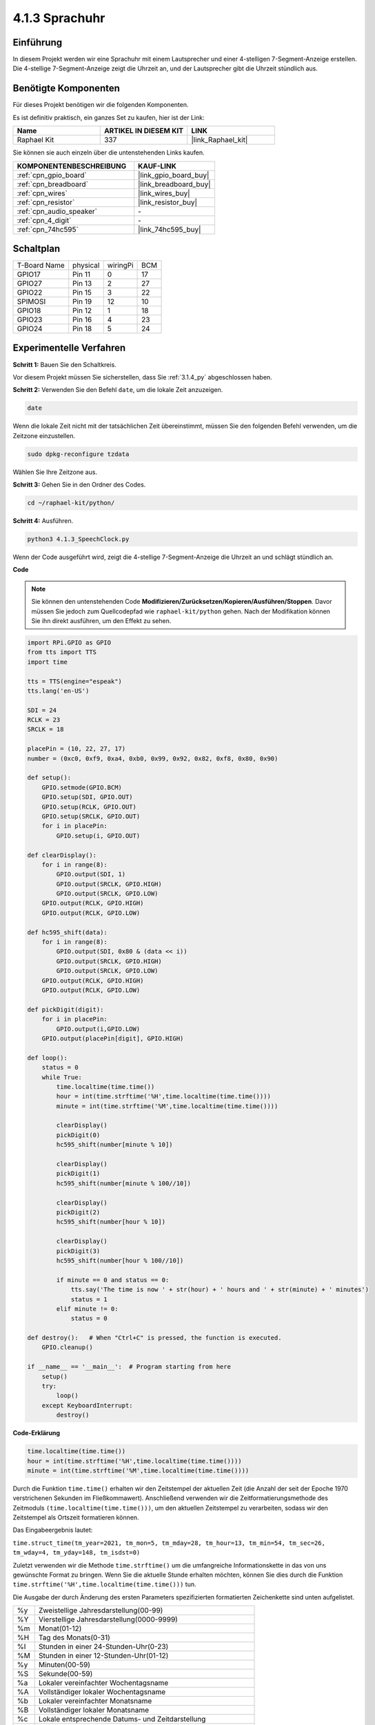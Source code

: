 .. _4.1.3_py:

4.1.3 Sprachuhr
~~~~~~~~~~~~~~~~~~~

Einführung
-----------------

In diesem Projekt werden wir eine Sprachuhr mit einem Lautsprecher und einer 4-stelligen 7-Segment-Anzeige erstellen. Die 4-stellige 7-Segment-Anzeige zeigt die Uhrzeit an, und der Lautsprecher gibt die Uhrzeit stündlich aus.

Benötigte Komponenten
------------------------------

Für dieses Projekt benötigen wir die folgenden Komponenten.

.. image:: ../img/3.1.17components.png
  :width: 800
  :align: center

Es ist definitiv praktisch, ein ganzes Set zu kaufen, hier ist der Link:

.. list-table::
    :widths: 20 20 20
    :header-rows: 1

    *   - Name	
        - ARTIKEL IN DIESEM KIT
        - LINK
    *   - Raphael Kit
        - 337
        - |link_Raphael_kit|

Sie können sie auch einzeln über die untenstehenden Links kaufen.

.. list-table::
    :widths: 30 20
    :header-rows: 1

    *   - KOMPONENTENBESCHREIBUNG
        - KAUF-LINK

    *   - :ref:`cpn_gpio_board`
        - |link_gpio_board_buy|
    *   - :ref:`cpn_breadboard`
        - |link_breadboard_buy|
    *   - :ref:`cpn_wires`
        - |link_wires_buy|
    *   - :ref:`cpn_resistor`
        - |link_resistor_buy|
    *   - :ref:`cpn_audio_speaker`
        - \-
    *   - :ref:`cpn_4_digit`
        - \-
    *   - :ref:`cpn_74hc595`
        - |link_74hc595_buy|


Schaltplan
--------------------------

============ ======== ======== ===
T-Board Name physical wiringPi BCM
GPIO17       Pin 11   0        17
GPIO27       Pin 13   2        27
GPIO22       Pin 15   3        22
SPIMOSI      Pin 19   12       10
GPIO18       Pin 12   1        18
GPIO23       Pin 16   4        23
GPIO24       Pin 18   5        24
============ ======== ======== ===

.. image:: ../img/schmatic_4_digit.png

.. image:: ../img/3.1.17_schematic.png
  :width: 500
  :align: center

Experimentelle Verfahren
----------------------------

**Schritt 1:** Bauen Sie den Schaltkreis.

.. image:: ../img/3.1.17fritzing.png
  :width: 900
  :align: center

Vor diesem Projekt müssen Sie sicherstellen, dass Sie :ref:`3.1.4_py` abgeschlossen haben.

**Schritt 2:** Verwenden Sie den Befehl ``date``, um die lokale Zeit anzuzeigen.

.. raw:: html

   <run></run>

.. code-block:: 

    date

Wenn die lokale Zeit nicht mit der tatsächlichen Zeit übereinstimmt, müssen Sie den folgenden Befehl verwenden, um die Zeitzone einzustellen.

.. raw:: html

   <run></run>

.. code-block:: 

    sudo dpkg-reconfigure tzdata

Wählen Sie Ihre Zeitzone aus.

.. image:: ../img/tzdata.png

**Schritt 3:** Gehen Sie in den Ordner des Codes.

.. raw:: html

   <run></run>

.. code-block::

    cd ~/raphael-kit/python/

**Schritt 4:** Ausführen.

.. raw:: html

   <run></run>

.. code-block::

    python3 4.1.3_SpeechClock.py

Wenn der Code ausgeführt wird, zeigt die 4-stellige 7-Segment-Anzeige die Uhrzeit an und schlägt stündlich an.

**Code**

.. note::
    Sie können den untenstehenden Code **Modifizieren/Zurücksetzen/Kopieren/Ausführen/Stoppen**. Davor müssen Sie jedoch zum Quellcodepfad wie ``raphael-kit/python`` gehen. Nach der Modifikation können Sie ihn direkt ausführen, um den Effekt zu sehen.

.. raw:: html

    <run></run>

.. code-block:: python

    import RPi.GPIO as GPIO
    from tts import TTS
    import time

    tts = TTS(engine="espeak")
    tts.lang('en-US')

    SDI = 24
    RCLK = 23
    SRCLK = 18

    placePin = (10, 22, 27, 17)
    number = (0xc0, 0xf9, 0xa4, 0xb0, 0x99, 0x92, 0x82, 0xf8, 0x80, 0x90)

    def setup():
        GPIO.setmode(GPIO.BCM)
        GPIO.setup(SDI, GPIO.OUT)
        GPIO.setup(RCLK, GPIO.OUT)
        GPIO.setup(SRCLK, GPIO.OUT)
        for i in placePin:
            GPIO.setup(i, GPIO.OUT)

    def clearDisplay():
        for i in range(8):
            GPIO.output(SDI, 1)
            GPIO.output(SRCLK, GPIO.HIGH)
            GPIO.output(SRCLK, GPIO.LOW)
        GPIO.output(RCLK, GPIO.HIGH)
        GPIO.output(RCLK, GPIO.LOW)    

    def hc595_shift(data): 
        for i in range(8):
            GPIO.output(SDI, 0x80 & (data << i))
            GPIO.output(SRCLK, GPIO.HIGH)
            GPIO.output(SRCLK, GPIO.LOW)
        GPIO.output(RCLK, GPIO.HIGH)
        GPIO.output(RCLK, GPIO.LOW)

    def pickDigit(digit):
        for i in placePin:
            GPIO.output(i,GPIO.LOW)
        GPIO.output(placePin[digit], GPIO.HIGH)

    def loop():
        status = 0                   
        while True:
            time.localtime(time.time())
            hour = int(time.strftime('%H',time.localtime(time.time())))
            minute = int(time.strftime('%M',time.localtime(time.time())))

            clearDisplay() 
            pickDigit(0)  
            hc595_shift(number[minute % 10])
            
            clearDisplay()
            pickDigit(1)
            hc595_shift(number[minute % 100//10])

            clearDisplay()
            pickDigit(2)
            hc595_shift(number[hour % 10])

            clearDisplay()
            pickDigit(3)
            hc595_shift(number[hour % 100//10])

            if minute == 0 and status == 0:
                tts.say('The time is now ' + str(hour) + ' hours and ' + str(minute) + ' minutes')
                status = 1
            elif minute != 0:
                status = 0

    def destroy():   # When "Ctrl+C" is pressed, the function is executed.
        GPIO.cleanup()

    if __name__ == '__main__':  # Program starting from here
        setup()
        try:
            loop()
        except KeyboardInterrupt:
            destroy()

**Code-Erklärung**

.. code-block:: python

    time.localtime(time.time())
    hour = int(time.strftime('%H',time.localtime(time.time())))
    minute = int(time.strftime('%M',time.localtime(time.time())))

Durch die Funktion ``time.time()`` erhalten wir den Zeitstempel der aktuellen Zeit (die Anzahl der seit der Epoche 1970 verstrichenen Sekunden im Fließkommawert). Anschließend verwenden wir die Zeitformatierungsmethode des Zeitmoduls ``(time.localtime(time.time()))``, um den aktuellen Zeitstempel zu verarbeiten, sodass wir den Zeitstempel als Ortszeit formatieren können.

Das Eingabeergebnis lautet:

``time.struct_time(tm_year=2021, tm_mon=5, tm_mday=28, tm_hour=13, tm_min=54, tm_sec=26, tm_wday=4, tm_yday=148, tm_isdst=0)``

Zuletzt verwenden wir die Methode ``time.strftime()`` um die umfangreiche Informationskette in das von uns gewünschte Format zu bringen. Wenn Sie die aktuelle Stunde erhalten möchten, können Sie dies durch die Funktion ``time.strftime('%H',time.localtime(time.time()))`` tun.

Die Ausgabe der durch Änderung des ersten Parameters spezifizierten formatierten Zeichenkette sind unten aufgelistet.

+----+-------------------------------------------------------------+
| %y | Zweistellige Jahresdarstellung(00-99)                       |
+----+-------------------------------------------------------------+
| %Y | Vierstellige Jahresdarstellung(0000-9999)                   |
+----+-------------------------------------------------------------+
| %m | Monat(01-12)                                                |
+----+-------------------------------------------------------------+
| %H | Tag des Monats(0-31)                                        |
+----+-------------------------------------------------------------+
| %I | Stunden in einer 24-Stunden-Uhr(0-23)                       |
+----+-------------------------------------------------------------+
| %M | Stunden in einer 12-Stunden-Uhr(01-12)                      |
+----+-------------------------------------------------------------+
| %y | Minuten(00-59)                                              |
+----+-------------------------------------------------------------+
| %S | Sekunde(00-59)                                              |
+----+-------------------------------------------------------------+
| %a | Lokaler vereinfachter Wochentagsname                        |
+----+-------------------------------------------------------------+
| %A | Vollständiger lokaler Wochentagsname                        |
+----+-------------------------------------------------------------+
| %b | Lokaler vereinfachter Monatsname                            |
+----+-------------------------------------------------------------+
| %B | Vollständiger lokaler Monatsname                            |
+----+-------------------------------------------------------------+
| %c | Lokale entsprechende Datums- und Zeitdarstellung            |
+----+-------------------------------------------------------------+
| %j | Tag des Jahres(001-366)                                     |
+----+-------------------------------------------------------------+
| %p | Das Äquivalent von lokalem Vormittag oder Nachmittag        |
+----+-------------------------------------------------------------+
| %U | Anzahl der Wochen eines Jahres(00-53), beginnend mit Sonntag|
+----+-------------------------------------------------------------+
| %w | Woche (0-6), beginnend mit Sonntag                          |
+----+-------------------------------------------------------------+
| %W | Anzahl der Wochen eines Jahres(00-53), beginnend mit Montag |
+----+-------------------------------------------------------------+
| %x | Lokale entsprechende Datumsdarstellung                      |
+----+-------------------------------------------------------------+
| %X | Lokale entsprechende Zeitdarstellung                        |
+----+-------------------------------------------------------------+
| %Z | Der Name der aktuellen Zeitzone                             |
+----+-------------------------------------------------------------+

.. note::
    Die Ausgabe der Methode ``time.strftime()`` sind alles String-Variablen. Bevor Sie diese verwenden, denken Sie daran, eine erzwungene Typumwandlung durchzuführen.

.. code-block:: python

    clearDisplay() 
    pickDigit(0)  
    hc595_shift(number[minute % 10])
    
    clearDisplay()
    pickDigit(1)
    hc595_shift(number[minute % 100//10])

    clearDisplay()
    pickDigit(2)
    hc595_shift(number[hour % 10])

    clearDisplay()
    pickDigit(3)
    hc595_shift(number[hour % 100//10])

Die Zehnerstelle der Stunde wird auf der ersten 7-Segment-Digitalanzeige angezeigt, die Einerstelle auf der zweiten. 
Anschließend wird die Zehnerstelle der Minuten auf der dritten Digitalanzeige und die Einerstelle auf der letzten angezeigt.

.. code-block:: python

    if minute == 0 and status == 0:
        tts.say('The time is now ' + str(hour) + ' hours and ' + str(minute) + ' minutes')
        status = 1
    elif minute != 0:
        status = 0

Wenn die Minutenzahl 0 beträgt (also stündlich), wird der Raspberry Pi TTS verwenden, um uns die Uhrzeit anzusagen.

Phänomen-Bild
------------------------

.. image:: ../img/4.1.3speech_clock.JPG
   :align: center
